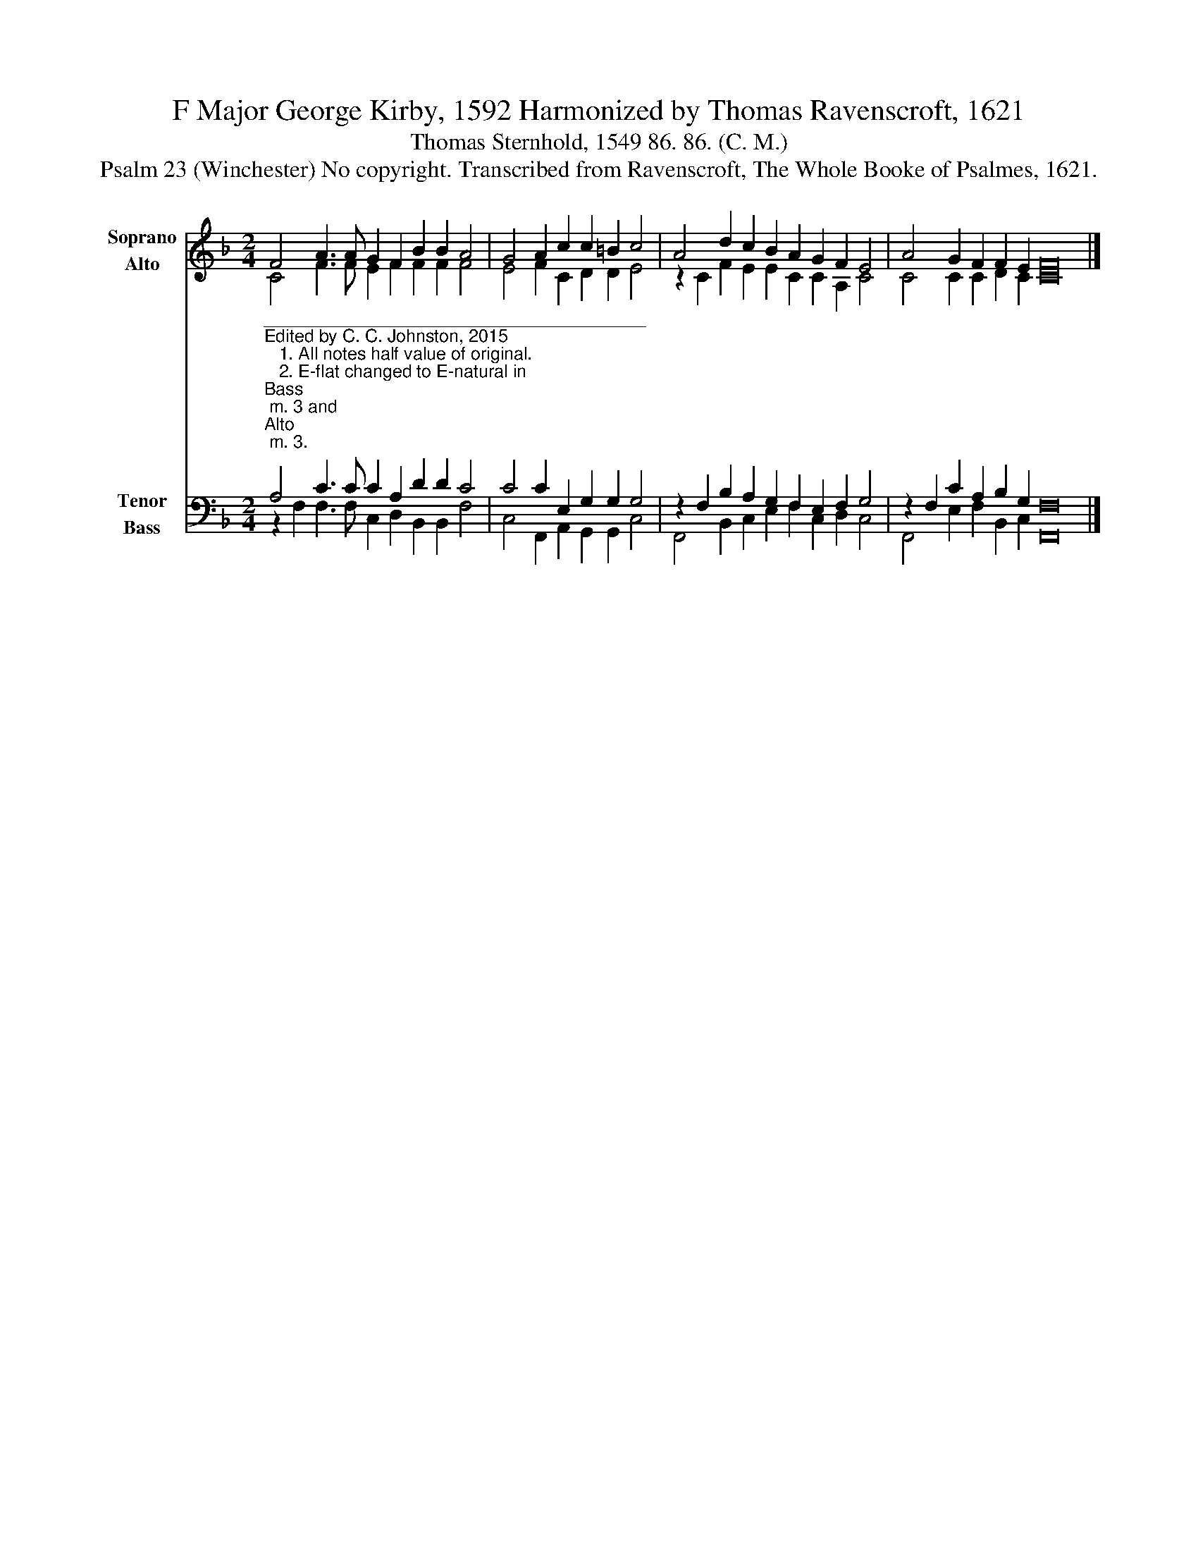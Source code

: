X:1
T:F Major George Kirby, 1592 Harmonized by Thomas Ravenscroft, 1621
T:Thomas Sternhold, 1549 86. 86. (C. M.)
T:Psalm 23 (Winchester) No copyright. Transcribed from Ravenscroft, The Whole Booke of Psalmes, 1621.
%%score ( 1 2 ) ( 3 4 )
L:1/8
M:2/4
K:F
V:1 treble nm="Soprano\nAlto" snm="S.\nA."
V:2 treble 
V:3 bass nm="Tenor\nBass" snm="T.\nB."
V:4 bass 
V:1
 F4 A3 A G2 F2 B2 B2 A4 | G4 A2 c2 c2 =B2 c4 | A4 d2 c2 B2 A2 G2 F2 E4 | A4 G2 F2 F2 E2 F16 |] %4
V:2
 C4 F3 F E2 F2 F2 F2 F4 | E4 F2 C2 D2 D2 E4 | z2 C2 F2 E2 E2 C2 C2 A,2 C4 | C4 C2 C2 D2 C2 C16 |] %4
V:3
"^_______________________________________\nEdited by C. C. Johnston, 2015\n   1. All notes half value of original.\n   2. E-flat changed to E-natural in \nBass\n m. 3 and \nAlto\n m. 3.\n   3. Converted to two staffs: Soprano = original \nTenor\n, moved up one octave; Alto = \nMedius\n; Tenor = \nCantus\n, moved down one octave;\n         Bass = Bassus.""^1. My shepherd is the living Lord,    Nothing therefore I need:    In pastures fair with waters calm,          He set me for to feed.""^2. He did convert and glad my soul,  And brought my mind in frame  To walk in paths of righteousness,  For His most holy name.""^5. Through all my life thy favor is      So frankly showed to me!     That in thy house forever more       My dwelling place shall be.""^3. Yea, though I walk in vale of death,  Yet would I fear none ill:      Thy rod, thy staff doth comfort me,  And thou art with me still.""^4. And in the presence of my foes,      My table shalt thou spread:   Thou shalt, O Lord, fill full my cup,   And eke anoint my head." A,4 C3 C C2 A,2 D2 D2 C4 | %1
 C4 C2 E,2 G,2 G,2 G,4 | z2 F,2 B,2 A,2 G,2 F,2 E,2 F,2 G,4 | z2 F,2 C2 A,2 B,2 G,2 F,16 |] %4
V:4
 z2 F,2 F,3 F, C,2 D,2 B,,2 B,,2 F,4 | C,4 F,,2 A,,2 G,,2 G,,2 C,4 | %2
 F,,4 B,,2 C,2 E,2 F,2 C,2 D,2 C,4 | F,,4 E,2 F,2 B,,2 C,2 F,,16 |] %4

